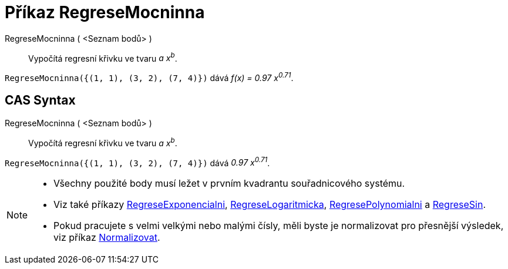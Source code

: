 = Příkaz RegreseMocninna
:page-en: commands/FitPow
ifdef::env-github[:imagesdir: /cs/modules/ROOT/assets/images]

RegreseMocninna ( <Seznam bodů> )::
 Vypočítá regresní křivku ve tvaru _a x^b^_.

[EXAMPLE]
====

`++RegreseMocninna({(1, 1), (3, 2), (7, 4)})++` dává _f(x) = 0.97 x^0.71^_.

====

== CAS Syntax

RegreseMocninna ( <Seznam bodů> )::
  Vypočítá regresní křivku ve tvaru _a x^b^_.

[EXAMPLE]
====

`++RegreseMocninna({(1, 1), (3, 2), (7, 4)})++` dává _0.97 x^0.71^_.

====

[NOTE]
====

* Všechny použité body musí ležet v prvním kvadrantu souřadnicového systému.
* Viz také příkazy xref:/commands/RegreseExponencialni.adoc[RegreseExponencialni], xref:/commands/RegreseLogaritmicka.adoc[RegreseLogaritmicka],
xref:/commands/RegresePolynomialni.adoc[RegresePolynomialni] a xref:/commands/RegreseSin.adoc[RegreseSin].
* Pokud pracujete s velmi velkými nebo malými čísly, měli byste je normalizovat pro přesnější výsledek, viz příkaz
xref:/commands/Normalizovat.adoc[Normalizovat].

====
